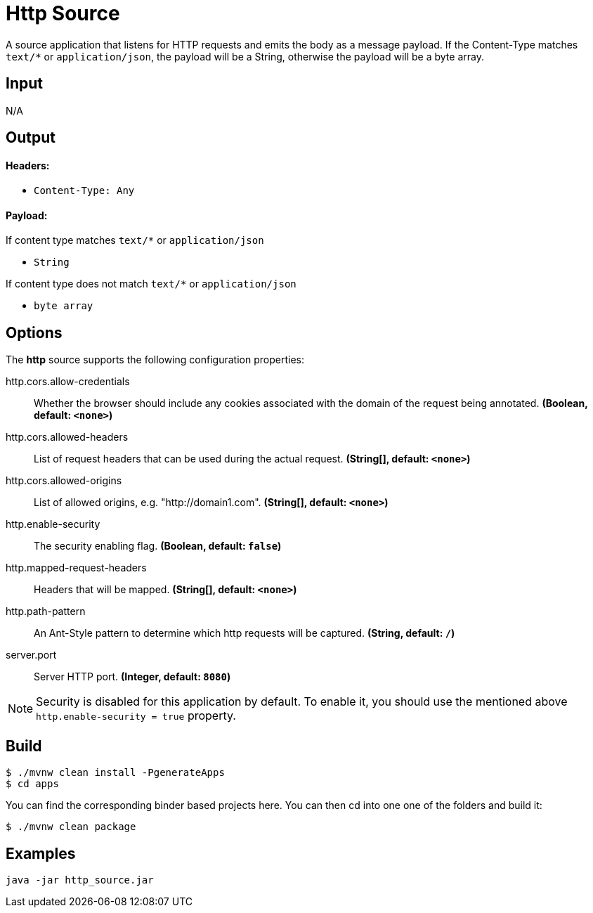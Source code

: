 //tag::ref-doc[]
= Http Source

A source application that listens for HTTP requests and emits the body as a message payload.
If the Content-Type matches `text/*` or `application/json`, the payload will be a String,
otherwise the payload will be a byte array.

== Input

N/A

== Output

==== Headers:

* `Content-Type: Any`

==== Payload:

If content type matches `text/*` or `application/json`

* `String`

If content type does not match `text/*` or `application/json`

* `byte array`

== Options

The **$$http$$** $$source$$ supports the following configuration properties:

//tag::configuration-properties[]
$$http.cors.allow-credentials$$:: $$Whether the browser should include any cookies associated with the domain of the request being annotated.$$ *($$Boolean$$, default: `$$<none>$$`)*
$$http.cors.allowed-headers$$:: $$List of request headers that can be used during the actual request.$$ *($$String[]$$, default: `$$<none>$$`)*
$$http.cors.allowed-origins$$:: $$List of allowed origins, e.g. "http://domain1.com".$$ *($$String[]$$, default: `$$<none>$$`)*
$$http.enable-security$$:: $$The security enabling flag.$$ *($$Boolean$$, default: `$$false$$`)*
$$http.mapped-request-headers$$:: $$Headers that will be mapped.$$ *($$String[]$$, default: `$$<none>$$`)*
$$http.path-pattern$$:: $$An Ant-Style pattern to determine which http requests will be captured.$$ *($$String$$, default: `$$/$$`)*
$$server.port$$:: $$Server HTTP port.$$ *($$Integer$$, default: `$$8080$$`)*
//end::configuration-properties[]

NOTE: Security is disabled for this application by default.
To enable it, you should use the mentioned above `http.enable-security = true` property.

== Build

```
$ ./mvnw clean install -PgenerateApps
$ cd apps
```
You can find the corresponding binder based projects here.
You can then cd into one one of the folders and build it:
```
$ ./mvnw clean package
```

== Examples

```
java -jar http_source.jar
```

//end::ref-doc[]
